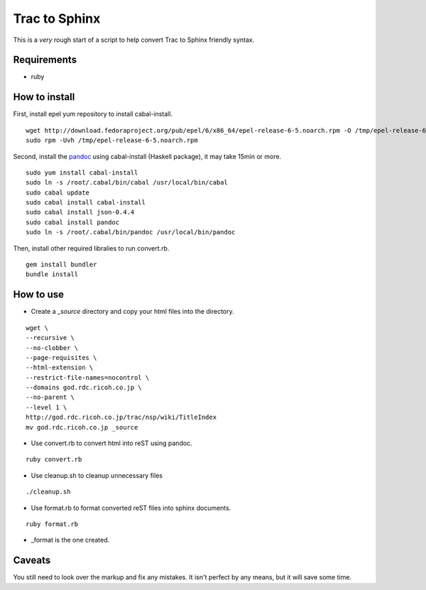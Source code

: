 Trac to Sphinx
==============

This is a *very* rough start of a script to help convert Trac to Sphinx friendly syntax.

Requirements
------------

- ruby

How to install
--------------

First, install epel yum repository to install cabal-install.

::

  wget http://download.fedoraproject.org/pub/epel/6/x86_64/epel-release-6-5.noarch.rpm -O /tmp/epel-release-6-5.noarch.rpm 
  sudo rpm -Uvh /tmp/epel-release-6-5.noarch.rpm

Second, install the `pandoc <http://johnmacfarlane.net/pandoc/>`_ using cabal-install (Haskell package), it may take 15min or more.

::

  sudo yum install cabal-install
  sudo ln -s /root/.cabal/bin/cabal /usr/local/bin/cabal
  sudo cabal update
  sudo cabal install cabal-install
  sudo cabal install json-0.4.4
  sudo cabal install pandoc
  sudo ln -s /root/.cabal/bin/pandoc /usr/local/bin/pandoc

Then, install other required libralies to run convert.rb.

::

  gem install bundler
  bundle install

How to use
----------

- Create a *_source* directory and copy your html files into the directory.

::

  wget \
  --recursive \
  --no-clobber \
  --page-requisites \
  --html-extension \
  --restrict-file-names=nocontrol \
  --domains god.rdc.ricoh.co.jp \
  --no-parent \
  --level 1 \
  http://god.rdc.ricoh.co.jp/trac/nsp/wiki/TitleIndex
  mv god.rdc.ricoh.co.jp _source

- Use convert.rb to convert html into reST using pandoc.

::

  ruby convert.rb

- Use cleanup.sh to cleanup unnecessary files

::

  ./cleanup.sh

- Use format.rb to format converted reST files into sphinx documents.

::

  ruby format.rb
 
- _format is the one created.

Caveats
-------

You still need to look over the markup and fix any mistakes. It isn't perfect by any means, but it will save some time.


